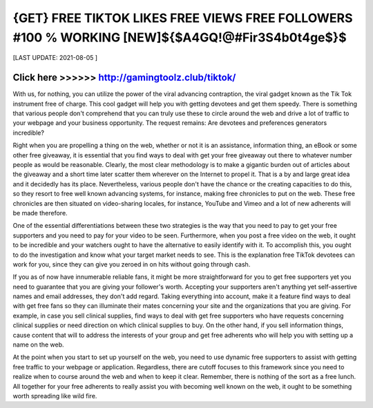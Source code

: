 ==============
{GET} FREE TIKTOK LIKES FREE VIEWS FREE FOLLOWERS #100 % WORKING [NEW]${$A4GQ!@#Fir3S4b0t4ge$}$
==============


[LAST UPDATE: 2021-08-05 ]





Click here >>>>>> http://gamingtoolz.club/tiktok/ 
==============


With us, for nothing, you can utilize the power of the viral advancing contraption, the viral gadget known as the Tik Tok instrument free of charge. This cool gadget will help you with getting devotees and get them speedy. There is something that various people don't comprehend that you can truly use these to circle around the web and drive a lot of traffic to your webpage and your business opportunity. The request remains: Are devotees and preferences generators incredible? 

Right when you are propelling a thing on the web, whether or not it is an assistance, information thing, an eBook or some other free giveaway, it is essential that you find ways to deal with get your free giveaway out there to whatever number people as would be reasonable. Clearly, the most clear methodology is to make a gigantic burden out of articles about the giveaway and a short time later scatter them wherever on the Internet to propel it. That is a by and large great idea and it decidedly has its place. Nevertheless, various people don't have the chance or the creating capacities to do this, so they resort to free well known advancing systems, for instance, making free chronicles to put on the web. These free chronicles are then situated on video-sharing locales, for instance, YouTube and Vimeo and a lot of new adherents will be made therefore. 

One of the essential differentiations between these two strategies is the way that you need to pay to get your free supporters and you need to pay for your video to be seen. Furthermore, when you post a free video on the web, it ought to be incredible and your watchers ought to have the alternative to easily identify with it. To accomplish this, you ought to do the investigation and know what your target market needs to see. This is the explanation free TikTok devotees can work for you, since they can give you zeroed in on hits without going through cash. 

If you as of now have innumerable reliable fans, it might be more straightforward for you to get free supporters yet you need to guarantee that you are giving your follower's worth. Accepting your supporters aren't anything yet self-assertive names and email addresses, they don't add regard. Taking everything into account, make it a feature find ways to deal with get free fans so they can illuminate their mates concerning your site and the organizations that you are giving. For example, in case you sell clinical supplies, find ways to deal with get free supporters who have requests concerning clinical supplies or need direction on which clinical supplies to buy. On the other hand, if you sell information things, cause content that will to address the interests of your group and get free adherents who will help you with setting up a name on the web. 

At the point when you start to set up yourself on the web, you need to use dynamic free supporters to assist with getting free traffic to your webpage or application. Regardless, there are cutoff focuses to this framework since you need to realize when to course around the web and when to keep it clear. Remember, there is nothing of the sort as a free lunch. All together for your free adherents to really assist you with becoming well known on the web, it ought to be something worth spreading like wild fire.
